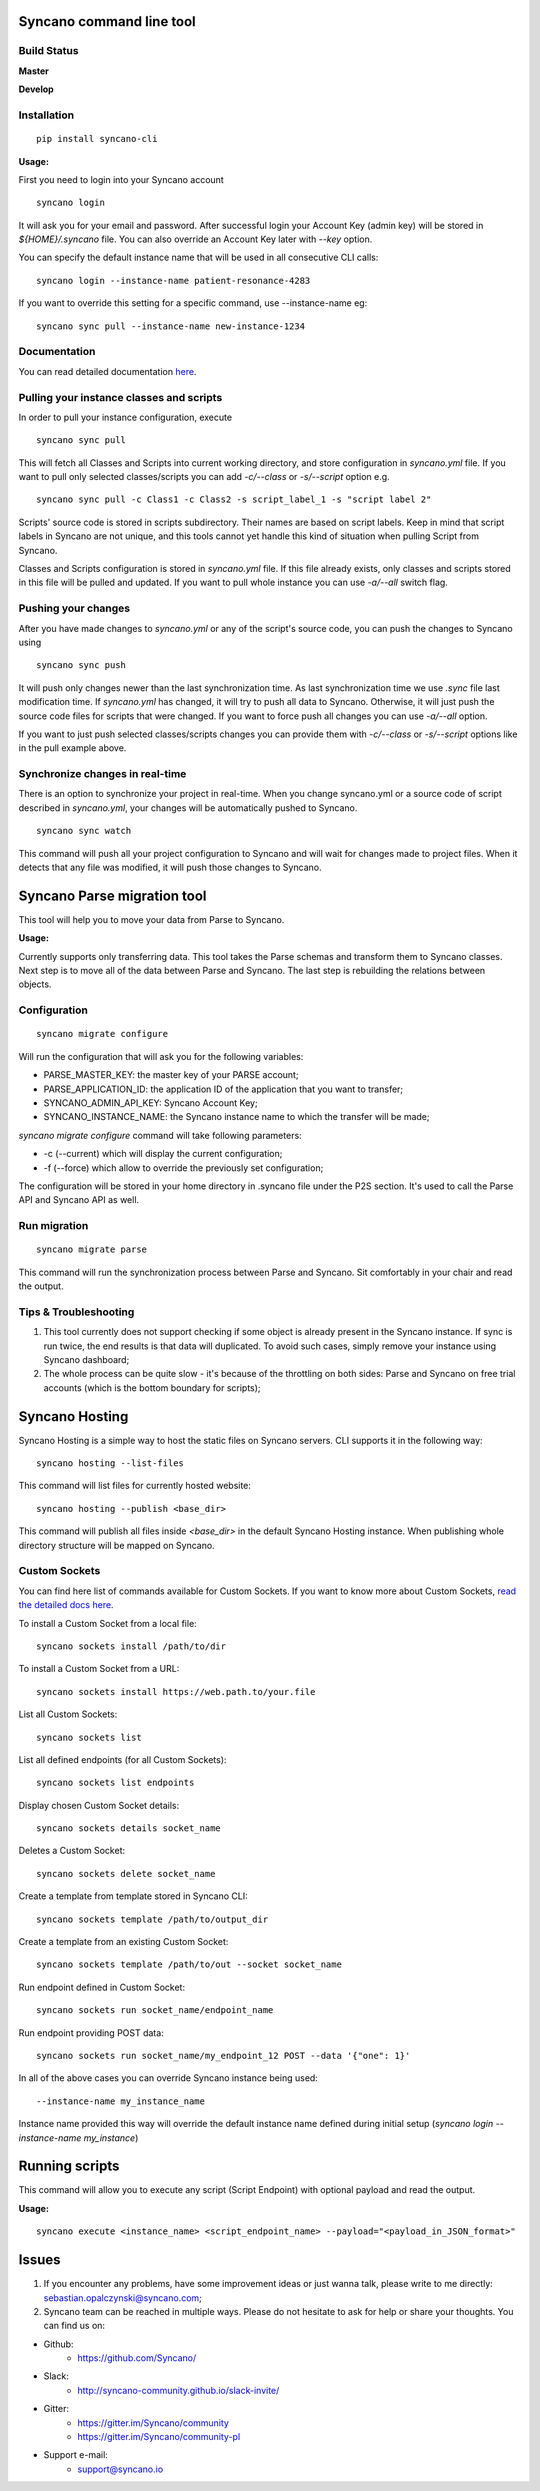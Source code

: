 Syncano command line tool
=========================

Build Status
------------

**Master**

.. image:: https://circleci.com/gh/Syncano/syncano-cli/tree/master.svg?style=svg
    :target: https://circleci.com/gh/Syncano/syncano-cli/tree/master

**Develop**

.. image:: https://circleci.com/gh/Syncano/syncano-cli/tree/develop.svg?style=svg
    :target: https://circleci.com/gh/Syncano/syncano-cli/tree/develop

Installation
------------

::

    pip install syncano-cli

**Usage:**

First you need to login into your Syncano account

::

    syncano login

It will ask you for your email and password. After successful login your Account Key (admin key) 
will be stored in *${HOME}/.syncano* file. You can also override an Account Key later with *--key* option.

You can specify the default instance name that will be used in all consecutive CLI calls::

    syncano login --instance-name patient-resonance-4283

If you want to override this setting for a specific command, use --instance-name eg::

    syncano sync pull --instance-name new-instance-1234

Documentation
-------------

You can read detailed documentation `here <docs/README.md>`_.

Pulling your instance classes and scripts
-----------------------------------------

In order to pull your instance configuration, execute

::

    syncano sync pull

This will fetch all Classes and Scripts into current working directory, and
store configuration in *syncano.yml* file. If you want to pull only selected
classes/scripts you can add *-c/--class* or *-s/--script* option e.g.

::

    syncano sync pull -c Class1 -c Class2 -s script_label_1 -s "script label 2"

Scripts' source code is stored in scripts subdirectory. Their names are based on
script labels. Keep in mind that script labels in Syncano are not unique, and
this tools cannot yet handle this kind of situation when pulling Script from Syncano.

Classes and Scripts configuration is stored in *syncano.yml* file. If this file already 
exists, only classes and scripts stored in this file will be pulled and updated. 
If you want to pull whole instance you can use *-a/--all* switch flag.

Pushing your changes
--------------------

After you have made changes to *syncano.yml* or any of the script's source code, 
you can push the changes to Syncano using

::

    syncano sync push

It will push only changes newer than the last synchronization time. 
As last synchronization time we use *.sync* file last modification time. 
If *syncano.yml* has changed, it will try to push all data to Syncano. Otherwise, 
it will just push the source code files for scripts that were changed. 
If you want to force push all changes you can use *-a/--all* option.

If you want to just push selected classes/scripts changes you can provide them
with *-c/--class* or *-s/--script* options like in the pull example above.

Synchronize changes in real-time
--------------------------------------

There is an option to synchronize your project in real-time. When you change
syncano.yml or a source code of script described in *syncano.yml*, your changes
will be automatically pushed to Syncano.

::

    syncano sync watch

This command will push all your project configuration to Syncano and will
wait for changes made to project files. When it detects that any file was modified,
it will push those changes to Syncano.


Syncano Parse migration tool
============================

This tool will help you to move your data from Parse to Syncano.

**Usage:**

Currently supports only transferring data. This tool takes the Parse schemas and transform them to Syncano classes.
Next step is to move all of the data between Parse and Syncano. The last step is rebuilding the relations between
objects.


Configuration
-------------

::

    syncano migrate configure

Will run the configuration that will ask you for the following variables:

* PARSE_MASTER_KEY: the master key of your PARSE account;
* PARSE_APPLICATION_ID: the application ID of the application that you want to transfer;
* SYNCANO_ADMIN_API_KEY: Syncano Account Key;
* SYNCANO_INSTANCE_NAME: the Syncano instance name to which the transfer will be made;

`syncano migrate configure` command will take following parameters:

* -c (--current) which will display the current configuration;
* -f (--force) which allow to override the previously set configuration; 

The configuration will be stored in your home directory in .syncano file under the P2S section. 
It's used to call the Parse API and Syncano API as well.

Run migration
-------------
 
::

    syncano migrate parse

This command will run the synchronization process between Parse and Syncano. Sit comfortably in your chair and read
the output.

Tips & Troubleshooting
----------------------

1. This tool currently does not support checking if some object is already present in the Syncano instance.
   If sync is run twice, the end results is that data will duplicated. To avoid such cases,
   simply remove your instance using Syncano dashboard;

2. The whole process can be quite slow - it's because of the throttling on both sides: Parse and Syncano on free trial accounts (which is the bottom boundary for scripts);

Syncano Hosting
===============

Syncano Hosting is a simple way to host the static files on Syncano servers. 
CLI supports it in the following way:

::

    syncano hosting --list-files

This command will list files for currently hosted website:

::

    syncano hosting --publish <base_dir>

This command will publish all files inside *<base_dir>* in the default Syncano Hosting instance.
When publishing whole directory structure will be mapped on Syncano.


Custom Sockets
--------------

You can find here list of commands available for Custom Sockets. 
If you want to know more about Custom Sockets, `read the detailed docs here <docs/custom_sockets/docs.md>`_.

To install a Custom Socket from a local file::

    syncano sockets install /path/to/dir

To install a Custom Socket from a URL::

    syncano sockets install https://web.path.to/your.file

List all Custom Sockets::

    syncano sockets list

List all defined endpoints (for all Custom Sockets)::

    syncano sockets list endpoints

Display chosen Custom Socket details::

    syncano sockets details socket_name

Deletes a Custom Socket::

    syncano sockets delete socket_name

Create a template from template stored in Syncano CLI::

    syncano sockets template /path/to/output_dir

Create a template from an existing Custom Socket::

    syncano sockets template /path/to/out --socket socket_name

Run endpoint defined in Custom Socket::

    syncano sockets run socket_name/endpoint_name

Run endpoint providing POST data::

    syncano sockets run socket_name/my_endpoint_12 POST --data '{"one": 1}'

In all of the above cases you can override Syncano instance being used::

    --instance-name my_instance_name

Instance name provided this way will override the default instance name
defined during  initial setup (*syncano login --instance-name my_instance*)


Running scripts
===============

This command will allow you to execute any script (Script Endpoint) with optional payload and read the output.

**Usage:**

::

    syncano execute <instance_name> <script_endpoint_name> --payload="<payload_in_JSON_format>"


Issues
========

1. If you encounter any problems, have some improvement ideas or just wanna talk,
   please write to me directly: sebastian.opalczynski@syncano.com;

2. Syncano team can be reached in multiple ways. Please do not hesitate to ask for help or share your thoughts. You can find us on:

* Github: 
    * https://github.com/Syncano/
* Slack: 
    * http://syncano-community.github.io/slack-invite/
* Gitter:
    * https://gitter.im/Syncano/community
    * https://gitter.im/Syncano/community-pl
* Support e-mail:
    * `support@syncano.io <mailto:support@syncano.io>`_
